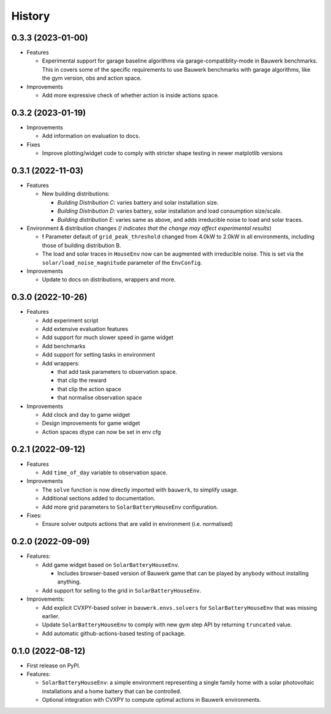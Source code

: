 =======
History
=======

0.3.3 (2023-01-00)
------------------

* Features

  * Experimental support for garage baseline algorithms via garage-compatiblity-mode in Bauwerk benchmarks. This in covers some of the specific requirements to use Bauwerk benchmarks with garage algorithms, like the gym version, obs and action space.

* Improvements

  * Add more expressive check of whether action is inside actions space.

0.3.2 (2023-01-19)
------------------

* Improvements

  * Add information on evaluation to docs.

* Fixes

  * Improve plotting/widget code to comply with stricter shape testing in newer matplotlib versions

0.3.1 (2022-11-03)
------------------

* Features

  * New building distributions:

    * *Building Distribution C*: varies battery and solar installation size.
    * *Building Distribution D*: varies battery, solar installation and load consumption size/scale.
    * *Building distribution E*: varies same as above, and adds irreducible noise to load and solar traces.

* Environment & distribution changes (*! indicates that the change may affect experimental results*)

  * **!** Parameter default of ``grid_peak_threshold`` changed from 4.0kW to 2.0kW in all environments, including those of building distribution B.
  * The load and solar traces in ``HouseEnv`` now can be augmented with irreducible noise. This is set via the ``solar/load_noise_magnitude`` parameter of the ``EnvConfig``.

* Improvements

  * Update to docs on distributions, wrappers and more.

0.3.0 (2022-10-26)
------------------

* Features

  * Add experiment script
  * Add extensive evaluation features
  * Add support for much slower speed in game widget
  * Add benchmarks
  * Add support for setting tasks in environment
  * Add wrappers:

    *  that add task parameters to observation space.
    *  that clip the reward
    *  that clip the action space
    *  that normalise observation space

* Improvements

  * Add clock and day to game widget
  * Design improvements for game widget
  * Action spaces dtype can now be set in env cfg


0.2.1 (2022-09-12)
------------------

* Features

  * Add ``time_of_day`` variable to observation space.

* Improvements

  * The ``solve`` function is now directly imported with ``bauwerk``, to simplify usage.
  * Additional sections added to documentation.
  * Add more grid parameters to ``SolarBatteryHouseEnv`` configuration.

* Fixes:

  * Ensure solver outputs actions that are valid in environment (i.e. normalised)

0.2.0 (2022-09-09)
------------------

* Features:

  * Add game widget based on ``SolarBatteryHouseEnv``.

    * Includes browser-based version of Bauwerk game that can be played by anybody without installing anything.

  * Add support for selling to the grid in ``SolarBatteryHouseEnv``.

* Improvements:

  * Add explicit CVXPY-based solver in ``bauwerk.envs.solvers`` for ``SolarBatteryHouseEnv`` that was missing earlier.
  * Update ``SolarBatteryHouseEnv`` to comply with new gym step API by returning ``truncated`` value.
  * Add automatic github-actions-based testing of package.


0.1.0 (2022-08-12)
------------------

* First release on PyPI.

* Features:

  * ``SolarBatteryHouseEnv``: a simple environment representing a single family home with a solar photovoltaic installations and a home battery that can be controlled.
  * Optional integration with CVXPY to compute optimal actions in Bauwerk environments.
